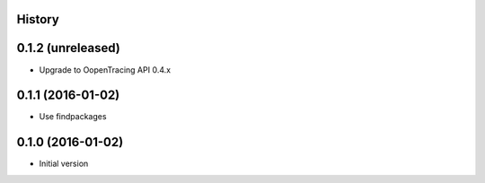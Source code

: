 .. :changelog:

History
-------

0.1.2 (unreleased)
------------------

- Upgrade to OopenTracing API 0.4.x


0.1.1 (2016-01-02)
------------------

- Use findpackages


0.1.0 (2016-01-02)
------------------

- Initial version
